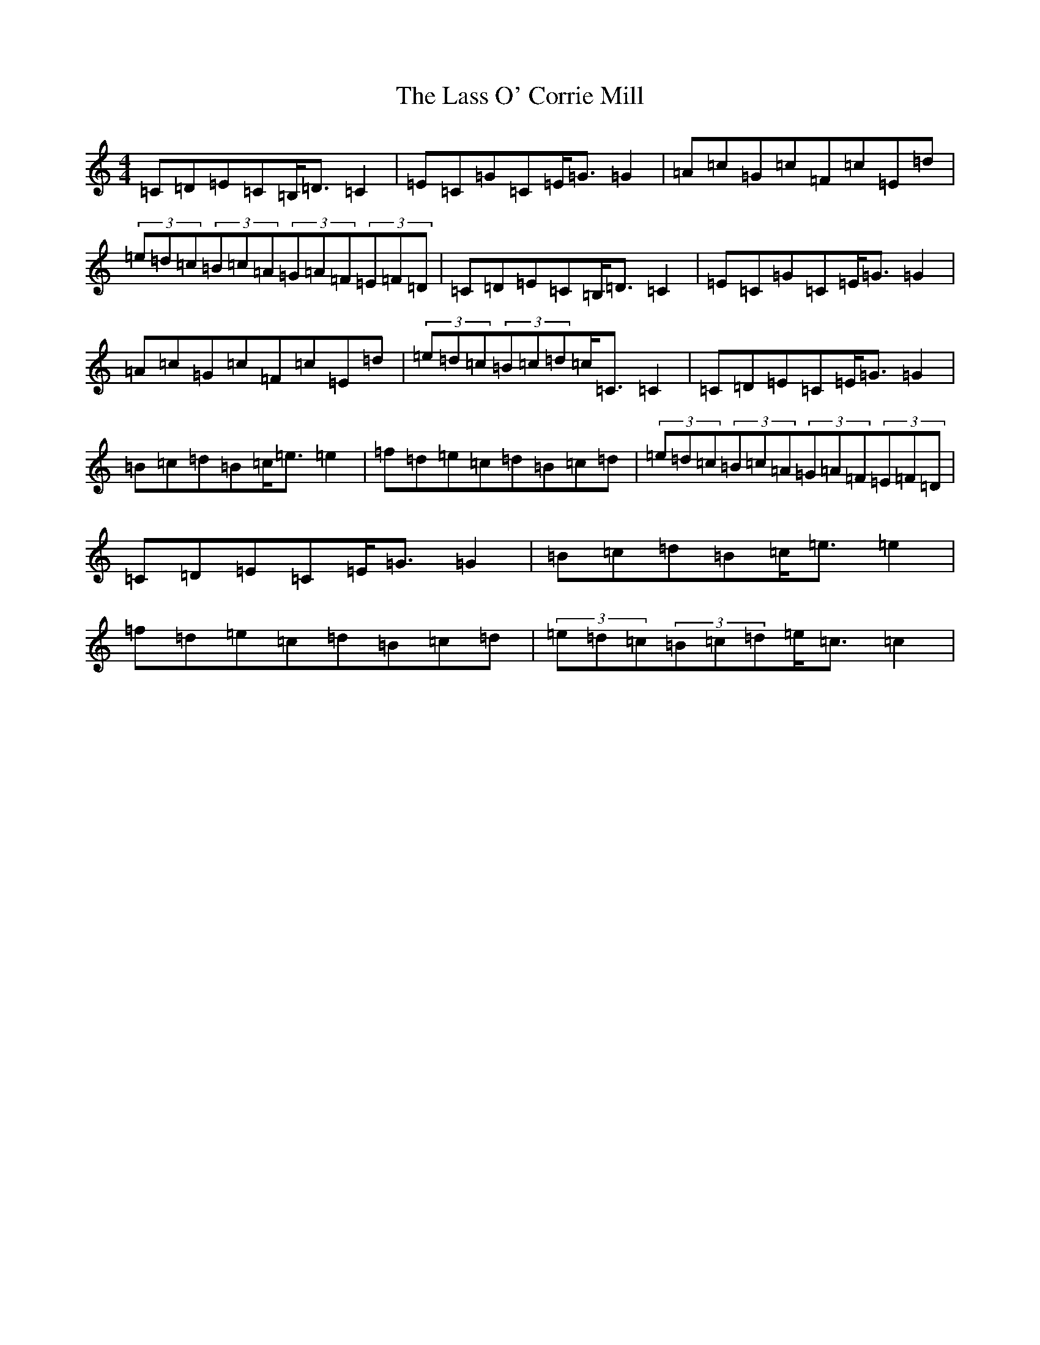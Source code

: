 X: 15307
T: Lass O' Corrie Mill, The
S: https://thesession.org/tunes/7274#setting7274
Z: F Major
R: strathspey
M: 4/4
L: 1/8
K: C Major
=C=D=E=C=B,<=D=C2|=E=C=G=C=E<=G=G2|=A=c=G=c=F=c=E=d|(3=e=d=c(3=B=c=A(3=G=A=F(3=E=F=D|=C=D=E=C=B,<=D=C2|=E=C=G=C=E<=G=G2|=A=c=G=c=F=c=E=d|(3=e=d=c(3=B=c=d=c<=C=C2|=C=D=E=C=E<=G=G2|=B=c=d=B=c<=e=e2|=f=d=e=c=d=B=c=d|(3=e=d=c(3=B=c=A(3=G=A=F(3=E=F=D|=C=D=E=C=E<=G=G2|=B=c=d=B=c<=e=e2|=f=d=e=c=d=B=c=d|(3=e=d=c(3=B=c=d=e<=c=c2|